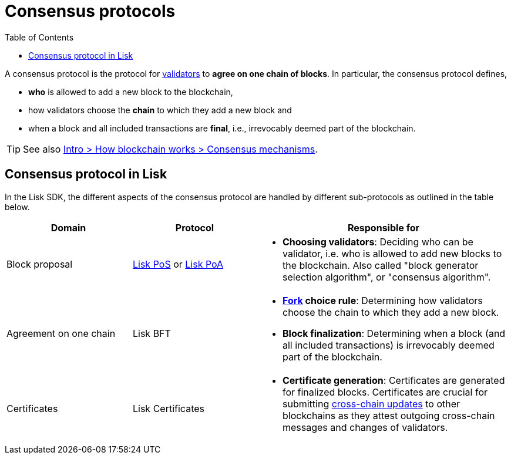 = Consensus protocols
:toc:

// Project URLs
:url_glossary_validator: glossary.adoc#validator
:url_glossary_fork: glossary.adoc#fork
:url_glossary_cchain: glossary.adoc#cross-chain
:url_understand_pos: understand-blockchain/consensus/pos-poa.adoc#dpos
:url_understand_poa: understand-blockchain/consensus/pos-poa.adoc#poa
:url_understand_certificates: understand-blockchain/consensus/certificates.adoc
:url_understand_bft: understand-blockchain/consensus/bft.adoc
:url_understand_ccu: understand-blockchain/interoperability/communication.adoc#relaying-ccms-in-a-ccu
:url_intro_consensus: intro/how-blockchain-works.adoc#consensus-mechanisms

// TODO: The URLs point to DPOS should be updated according to POS

A consensus protocol is the protocol for xref:{url_glossary_validator}[validators] to **agree on one chain of blocks**.
In particular, the consensus protocol defines,

* *who* is allowed to add a new block to the blockchain,
* how validators choose the *chain* to which they add a new block and
* when a block and all included transactions are **final**, i.e., irrevocably deemed part of the blockchain.

TIP: See also xref:{url_intro_consensus}[Intro > How blockchain works > Consensus mechanisms].

== Consensus protocol in Lisk

In the Lisk SDK, the different aspects of the consensus protocol are handled by different sub-protocols as outlined in the table below. 

[cols="1a,1,2a"]
|===
|Domain|Protocol|Responsible for

|Block proposal
|xref:{url_understand_pos}[Lisk PoS] or xref:{url_understand_poa}[Lisk PoA]
|* **Choosing validators**: Deciding who can be validator, i.e. who is allowed to add new blocks to the blockchain.
Also called "block generator selection algorithm", or "consensus algorithm".

|Agreement on one chain
|Lisk BFT
//|xref:{url_understand_bft}[Lisk BFT]
|* **xref:{url_glossary_fork}[Fork] choice rule**: Determining how validators choose the chain to which they add a new block.
* **Block finalization**: Determining when a block (and all included transactions) is irrevocably deemed part of the blockchain.

|Certificates
|Lisk Certificates
//|xref:{url_understand_certificates}[Lisk Certificates]
|* **Certificate generation**: Certificates are generated for finalized blocks.
Certificates are crucial for submitting xref:{url_understand_ccu}[cross-chain updates] to other blockchains as they attest outgoing cross-chain messages and changes of validators.

|===


